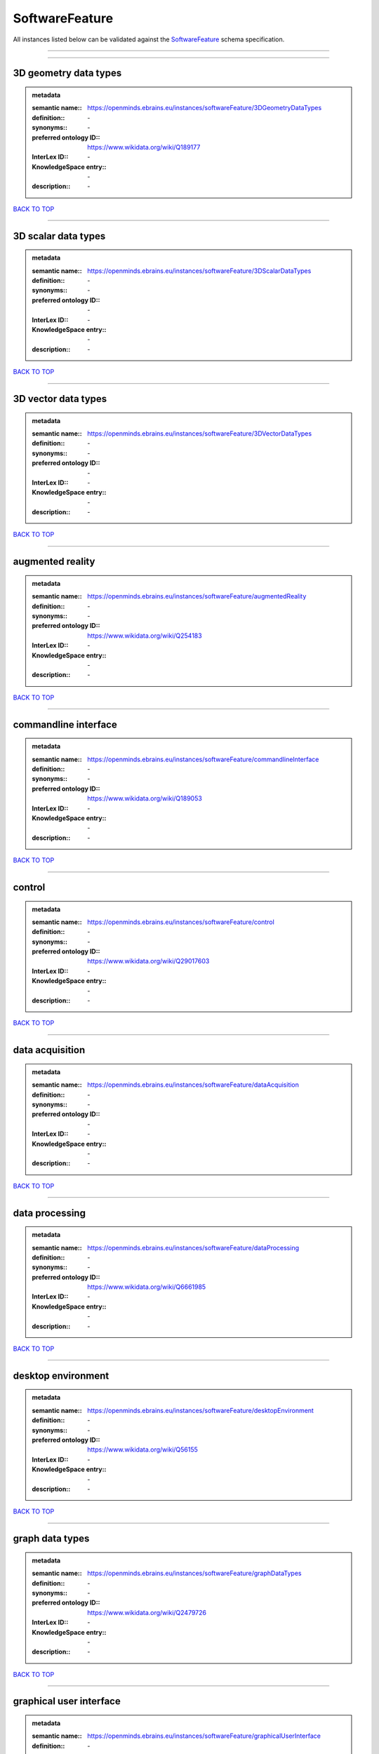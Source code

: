 ###############
SoftwareFeature
###############

All instances listed below can be validated against the `SoftwareFeature <https://openminds-documentation.readthedocs.io/en/latest/specifications/controlledTerms/softwareFeature.html>`_ schema specification.

------------

------------

3D geometry data types
----------------------

.. admonition:: metadata

   :semantic name:: https://openminds.ebrains.eu/instances/softwareFeature/3DGeometryDataTypes
   :definition:: \-
   :synonyms:: \-
   :preferred ontology ID:: https://www.wikidata.org/wiki/Q189177
   :InterLex ID:: \-
   :KnowledgeSpace entry:: \-
   :description:: \-

`BACK TO TOP <softwareFeature_>`_

------------

3D scalar data types
--------------------

.. admonition:: metadata

   :semantic name:: https://openminds.ebrains.eu/instances/softwareFeature/3DScalarDataTypes
   :definition:: \-
   :synonyms:: \-
   :preferred ontology ID:: \-
   :InterLex ID:: \-
   :KnowledgeSpace entry:: \-
   :description:: \-

`BACK TO TOP <softwareFeature_>`_

------------

3D vector data types
--------------------

.. admonition:: metadata

   :semantic name:: https://openminds.ebrains.eu/instances/softwareFeature/3DVectorDataTypes
   :definition:: \-
   :synonyms:: \-
   :preferred ontology ID:: \-
   :InterLex ID:: \-
   :KnowledgeSpace entry:: \-
   :description:: \-

`BACK TO TOP <softwareFeature_>`_

------------

augmented reality
-----------------

.. admonition:: metadata

   :semantic name:: https://openminds.ebrains.eu/instances/softwareFeature/augmentedReality
   :definition:: \-
   :synonyms:: \-
   :preferred ontology ID:: https://www.wikidata.org/wiki/Q254183
   :InterLex ID:: \-
   :KnowledgeSpace entry:: \-
   :description:: \-

`BACK TO TOP <softwareFeature_>`_

------------

commandline interface
---------------------

.. admonition:: metadata

   :semantic name:: https://openminds.ebrains.eu/instances/softwareFeature/commandlineInterface
   :definition:: \-
   :synonyms:: \-
   :preferred ontology ID:: https://www.wikidata.org/wiki/Q189053
   :InterLex ID:: \-
   :KnowledgeSpace entry:: \-
   :description:: \-

`BACK TO TOP <softwareFeature_>`_

------------

control
-------

.. admonition:: metadata

   :semantic name:: https://openminds.ebrains.eu/instances/softwareFeature/control
   :definition:: \-
   :synonyms:: \-
   :preferred ontology ID:: https://www.wikidata.org/wiki/Q29017603
   :InterLex ID:: \-
   :KnowledgeSpace entry:: \-
   :description:: \-

`BACK TO TOP <softwareFeature_>`_

------------

data acquisition
----------------

.. admonition:: metadata

   :semantic name:: https://openminds.ebrains.eu/instances/softwareFeature/dataAcquisition
   :definition:: \-
   :synonyms:: \-
   :preferred ontology ID:: \-
   :InterLex ID:: \-
   :KnowledgeSpace entry:: \-
   :description:: \-

`BACK TO TOP <softwareFeature_>`_

------------

data processing
---------------

.. admonition:: metadata

   :semantic name:: https://openminds.ebrains.eu/instances/softwareFeature/dataProcessing
   :definition:: \-
   :synonyms:: \-
   :preferred ontology ID:: https://www.wikidata.org/wiki/Q6661985
   :InterLex ID:: \-
   :KnowledgeSpace entry:: \-
   :description:: \-

`BACK TO TOP <softwareFeature_>`_

------------

desktop environment
-------------------

.. admonition:: metadata

   :semantic name:: https://openminds.ebrains.eu/instances/softwareFeature/desktopEnvironment
   :definition:: \-
   :synonyms:: \-
   :preferred ontology ID:: https://www.wikidata.org/wiki/Q56155
   :InterLex ID:: \-
   :KnowledgeSpace entry:: \-
   :description:: \-

`BACK TO TOP <softwareFeature_>`_

------------

graph data types
----------------

.. admonition:: metadata

   :semantic name:: https://openminds.ebrains.eu/instances/softwareFeature/graphDataTypes
   :definition:: \-
   :synonyms:: \-
   :preferred ontology ID:: https://www.wikidata.org/wiki/Q2479726
   :InterLex ID:: \-
   :KnowledgeSpace entry:: \-
   :description:: \-

`BACK TO TOP <softwareFeature_>`_

------------

graphical user interface
------------------------

.. admonition:: metadata

   :semantic name:: https://openminds.ebrains.eu/instances/softwareFeature/graphicalUserInterface
   :definition:: \-
   :synonyms:: \-
   :preferred ontology ID:: https://www.wikidata.org/wiki/Q782543
   :InterLex ID:: \-
   :KnowledgeSpace entry:: \-
   :description:: \-

`BACK TO TOP <softwareFeature_>`_

------------

heterogeneous architecture
--------------------------

.. admonition:: metadata

   :semantic name:: https://openminds.ebrains.eu/instances/softwareFeature/heterogeneousArchitecture
   :definition:: \-
   :synonyms:: \-
   :preferred ontology ID:: https://www.wikidata.org/wiki/Q17111997
   :InterLex ID:: \-
   :KnowledgeSpace entry:: \-
   :description:: \-

`BACK TO TOP <softwareFeature_>`_

------------

interactive analysis
--------------------

.. admonition:: metadata

   :semantic name:: https://openminds.ebrains.eu/instances/softwareFeature/interactiveAnalysis
   :definition:: \-
   :synonyms:: \-
   :preferred ontology ID:: \-
   :InterLex ID:: \-
   :KnowledgeSpace entry:: \-
   :description:: \-

`BACK TO TOP <softwareFeature_>`_

------------

matrix data types
-----------------

.. admonition:: metadata

   :semantic name:: https://openminds.ebrains.eu/instances/softwareFeature/matrixDataTypes
   :definition:: \-
   :synonyms:: \-
   :preferred ontology ID:: https://www.wikidata.org/wiki/Q44337
   :InterLex ID:: \-
   :KnowledgeSpace entry:: \-
   :description:: \-

`BACK TO TOP <softwareFeature_>`_

------------

metadata data types
-------------------

.. admonition:: metadata

   :semantic name:: https://openminds.ebrains.eu/instances/softwareFeature/metadataDataTypes
   :definition:: \-
   :synonyms:: \-
   :preferred ontology ID:: https://www.wikidata.org/wiki/Q180160
   :InterLex ID:: \-
   :KnowledgeSpace entry:: \-
   :description:: \-

`BACK TO TOP <softwareFeature_>`_

------------

mobile device
-------------

.. admonition:: metadata

   :semantic name:: https://openminds.ebrains.eu/instances/softwareFeature/mobileDevice
   :definition:: \-
   :synonyms:: \-
   :preferred ontology ID:: https://www.wikidata.org/wiki/Q5082128
   :InterLex ID:: \-
   :KnowledgeSpace entry:: \-
   :description:: \-

`BACK TO TOP <softwareFeature_>`_

------------

modelling
---------

.. admonition:: metadata

   :semantic name:: https://openminds.ebrains.eu/instances/softwareFeature/modelling
   :definition:: \-
   :synonyms:: \-
   :preferred ontology ID:: https://www.wikidata.org/wiki/Q1116876
   :InterLex ID:: \-
   :KnowledgeSpace entry:: \-
   :description:: \-

`BACK TO TOP <softwareFeature_>`_

------------

parallel programming
--------------------

.. admonition:: metadata

   :semantic name:: https://openminds.ebrains.eu/instances/softwareFeature/parallelProgramming
   :definition:: \-
   :synonyms:: \-
   :preferred ontology ID:: https://www.wikidata.org/wiki/Q232661
   :InterLex ID:: \-
   :KnowledgeSpace entry:: \-
   :description:: \-

`BACK TO TOP <softwareFeature_>`_

------------

performance measurement
-----------------------

.. admonition:: metadata

   :semantic name:: https://openminds.ebrains.eu/instances/softwareFeature/performanceMeasurement
   :definition:: \-
   :synonyms:: \-
   :preferred ontology ID:: https://www.wikidata.org/wiki/Q1771949
   :InterLex ID:: \-
   :KnowledgeSpace entry:: \-
   :description:: \-

`BACK TO TOP <softwareFeature_>`_

------------

positional data types
---------------------

.. admonition:: metadata

   :semantic name:: https://openminds.ebrains.eu/instances/softwareFeature/positionalDataTypes
   :definition:: \-
   :synonyms:: \-
   :preferred ontology ID:: https://www.wikidata.org/wiki/Q1477538
   :InterLex ID:: \-
   :KnowledgeSpace entry:: \-
   :description:: \-

`BACK TO TOP <softwareFeature_>`_

------------

presentation visualisation
--------------------------

.. admonition:: metadata

   :semantic name:: https://openminds.ebrains.eu/instances/softwareFeature/presentationVisualisation
   :definition:: \-
   :synonyms:: \-
   :preferred ontology ID:: https://www.wikidata.org/wiki/Q451553
   :InterLex ID:: \-
   :KnowledgeSpace entry:: \-
   :description:: \-

`BACK TO TOP <softwareFeature_>`_

------------

profiling
---------

.. admonition:: metadata

   :semantic name:: https://openminds.ebrains.eu/instances/softwareFeature/profiling
   :definition:: \-
   :synonyms:: \-
   :preferred ontology ID:: https://www.wikidata.org/wiki/Q1138496
   :InterLex ID:: \-
   :KnowledgeSpace entry:: \-
   :description:: \-

`BACK TO TOP <softwareFeature_>`_

------------

provenance
----------

.. admonition:: metadata

   :semantic name:: https://openminds.ebrains.eu/instances/softwareFeature/provenance
   :definition:: \-
   :synonyms:: \-
   :preferred ontology ID:: https://www.wikidata.org/wiki/Q30105403
   :InterLex ID:: \-
   :KnowledgeSpace entry:: \-
   :description:: \-

`BACK TO TOP <softwareFeature_>`_

------------

raster image data types
-----------------------

.. admonition:: metadata

   :semantic name:: https://openminds.ebrains.eu/instances/softwareFeature/rasterImageDataTypes
   :definition:: \-
   :synonyms:: \-
   :preferred ontology ID:: https://www.wikidata.org/wiki/Q182270
   :InterLex ID:: \-
   :KnowledgeSpace entry:: \-
   :description:: \-

`BACK TO TOP <softwareFeature_>`_

------------

scripting interface
-------------------

.. admonition:: metadata

   :semantic name:: https://openminds.ebrains.eu/instances/softwareFeature/scriptingInterface
   :definition:: \-
   :synonyms:: \-
   :preferred ontology ID:: \-
   :InterLex ID:: \-
   :KnowledgeSpace entry:: \-
   :description:: \-

`BACK TO TOP <softwareFeature_>`_

------------

simulation
----------

.. admonition:: metadata

   :semantic name:: https://openminds.ebrains.eu/instances/softwareFeature/simulation
   :definition:: \-
   :synonyms:: \-
   :preferred ontology ID:: https://www.wikidata.org/wiki/Q925667
   :InterLex ID:: \-
   :KnowledgeSpace entry:: \-
   :description:: \-

`BACK TO TOP <softwareFeature_>`_

------------

statistical data types
----------------------

.. admonition:: metadata

   :semantic name:: https://openminds.ebrains.eu/instances/softwareFeature/statisticalDataTypes
   :definition:: \-
   :synonyms:: \-
   :preferred ontology ID:: https://www.wikidata.org/wiki/Q7604387
   :InterLex ID:: \-
   :KnowledgeSpace entry:: \-
   :description:: \-

`BACK TO TOP <softwareFeature_>`_

------------

tensor data types
-----------------

.. admonition:: metadata

   :semantic name:: https://openminds.ebrains.eu/instances/softwareFeature/tensorDataTypes
   :definition:: \-
   :synonyms:: \-
   :preferred ontology ID:: https://www.wikidata.org/wiki/Q188524
   :InterLex ID:: \-
   :KnowledgeSpace entry:: \-
   :description:: \-

`BACK TO TOP <softwareFeature_>`_

------------

tiled display wall
------------------

.. admonition:: metadata

   :semantic name:: https://openminds.ebrains.eu/instances/softwareFeature/tiledDisplayWall
   :definition:: \-
   :synonyms:: \-
   :preferred ontology ID:: \-
   :InterLex ID:: \-
   :KnowledgeSpace entry:: \-
   :description:: \-

`BACK TO TOP <softwareFeature_>`_

------------

time series data types
----------------------

.. admonition:: metadata

   :semantic name:: https://openminds.ebrains.eu/instances/softwareFeature/timeSeriesDataTypes
   :definition:: \-
   :synonyms:: \-
   :preferred ontology ID:: https://www.wikidata.org/wiki/Q186588
   :InterLex ID:: \-
   :KnowledgeSpace entry:: \-
   :description:: \-

`BACK TO TOP <softwareFeature_>`_

------------

vector image data types
-----------------------

.. admonition:: metadata

   :semantic name:: https://openminds.ebrains.eu/instances/softwareFeature/vectorImageDataTypes
   :definition:: \-
   :synonyms:: \-
   :preferred ontology ID:: https://www.wikidata.org/wiki/Q170130
   :InterLex ID:: \-
   :KnowledgeSpace entry:: \-
   :description:: \-

`BACK TO TOP <softwareFeature_>`_

------------

virtual reality
---------------

.. admonition:: metadata

   :semantic name:: https://openminds.ebrains.eu/instances/softwareFeature/virtualReality
   :definition:: \-
   :synonyms:: \-
   :preferred ontology ID:: https://www.wikidata.org/wiki/Q170519
   :InterLex ID:: \-
   :KnowledgeSpace entry:: \-
   :description:: \-

`BACK TO TOP <softwareFeature_>`_

------------

